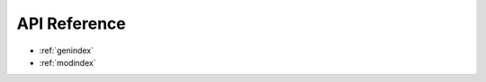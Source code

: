 =============
API Reference
=============

.. autosummary::
    :toctree: _autosummary
    :recursive:

    pooltool.events
    pooltool.evolution
    pooltool.game
    pooltool.objects
    pooltool.physics
    pooltool.system

* :ref:`genindex`
* :ref:`modindex`
